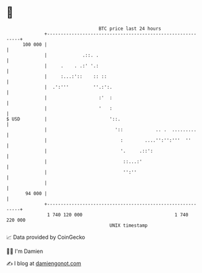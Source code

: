 * 👋

#+begin_example
                                     BTC price last 24 hours                    
                 +------------------------------------------------------------+ 
         100 000 |                                                            | 
                 |             .::. .                                         | 
                 |     .    . .:' '.:                                         | 
                 |     :...:'::    :: ::                                      | 
                 |  .':'''         ''.:':.                                    | 
                 |                   :'  :                                    | 
                 |                   '   :                                    | 
   $ USD         |                       '::.                                 | 
                 |                         '::            .. .  .........     | 
                 |                           :        ....'':'':'''  ''       | 
                 |                           '.     .::':                     | 
                 |                            ::...:'                         | 
                 |                            '':''                           | 
                 |                                                            | 
          94 000 |                                                            | 
                 +------------------------------------------------------------+ 
                  1 740 120 000                                  1 740 220 000  
                                         UNIX timestamp                         
#+end_example
📈 Data provided by CoinGecko

🧑‍💻 I'm Damien

✍️ I blog at [[https://www.damiengonot.com][damiengonot.com]]
